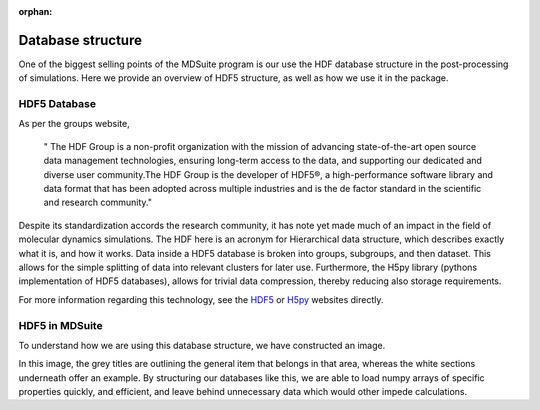 :orphan:
Database structure
==================

One of the biggest selling points of the MDSuite program is our use the HDF database structure in the post-processing
of simulations. Here we provide an overview of HDF5 structure, as well as how we use it in the package.

HDF5 Database
-------------
As per the groups website,

               " The HDF Group is a non-profit organization with the mission of advancing state-of-the-art open source
               data management technologies, ensuring long-term access to the data, and supporting our dedicated and
               diverse user community.The HDF Group is the developer of HDF5®, a high-performance software library and
               data format that has been adopted across multiple industries and is the de factor standard in the
               scientific and research community."

Despite its standardization accords the research community, it has note yet made much of an impact in the field of
molecular dynamics simulations. The HDF here is an acronym for Hierarchical data structure, which describes exactly
what it is, and how it works. Data inside a HDF5 database is broken into groups, subgroups, and then dataset. This
allows for the simple splitting of data into relevant clusters for later use. Furthermore, the H5py library
(pythons implementation of HDF5 databases), allows for trivial data compression, thereby reducing also storage
requirements.

For more information regarding this technology, see the `HDF5 <https://www.hdfgroup.org/>`_ or
`H5py <https://www.h5py.org/>`_ websites directly.

HDF5 in MDSuite
---------------

To understand how we are using this database structure, we have constructed an image.

.. image:: ../images/database.png
        :align: center
        :scale: 50%

In this image, the grey titles are outlining the general item that belongs in that area, whereas the white sections
underneath offer an example. By structuring our databases like this, we are able to load numpy arrays of specific
properties quickly, and efficient, and leave behind unnecessary data which would other impede calculations.
